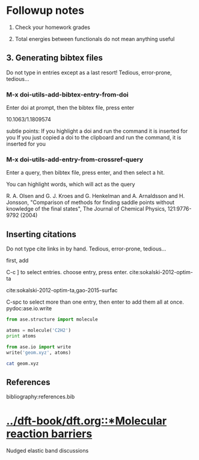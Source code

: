 * Followup notes
1. Check your homework grades

2. Total energies between functionals do not mean anything useful


** 3. Generating bibtex files
Do not type in entries except as a last resort! Tedious, error-prone, tedious...

*** M-x doi-utils-add-bibtex-entry-from-doi
Enter doi at prompt, then the bibtex file, press enter

10.1063/1.1809574

subtle points: If you highlight a doi and run the command it is inserted for you
If you just copied a doi to the clipboard and run the command, it is inserted for you

*** M-x doi-utils-add-entry-from-crossref-query
Enter a query, then bibtex file, press enter, and then select a hit.

You can highlight words, which will act as the query

R. A. Olsen and G. J. Kroes and G. Henkelman and  A. Arnaldsson and H. Jonsson, "Comparison of methods for finding saddle points  without knowledge of the final states", The Journal of Chemical Physics, 121:9776-9792 (2004)

** Inserting citations
Do not type cite links in by hand. Tedious, error-prone, tedious...

first, add



C-c ] to select entries. choose entry, press enter. cite:sokalski-2012-optim-ta

cite:sokalski-2012-optim-ta,gao-2015-surfac



C-spc to select more than one entry, then enter to add them all at once.
pydoc:ase.io.write


#+BEGIN_SRC python
from ase.structure import molecule

atoms = molecule('C2H2')
print atoms

from ase.io import write
write('geom.xyz', atoms)
#+END_SRC

#+RESULTS:
: Atoms(symbols='C2H2', positions=..., cell=[1.0, 1.0, 1.0], pbc=[False, False, False])


#+BEGIN_SRC sh
cat geom.xyz
#+END_SRC

#+RESULTS:
: 4
: Lattice="1.0 0.0 0.0 0.0 1.0 0.0 0.0 0.0 1.0" Properties=species:S:1:pos:R:3 pbc="F F F"
: C      0.00000000       0.00000000       0.60808000
: C      0.00000000       0.00000000      -0.60808000
: H      0.00000000       0.00000000      -1.67399000
: H      0.00000000       0.00000000       1.67399000

** References
bibliography:references.bib

* [[../dft-book/dft.org::*Molecular reaction barriers]]
Nudged elastic band discussions
